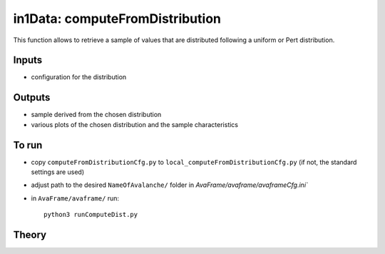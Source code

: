 in1Data: computeFromDistribution
==========================

This function allows to retrieve a sample of values that are distributed following a uniform or Pert distribution.

Inputs
-------

* configuration for the distribution


Outputs
--------

* sample derived from the chosen distribution
* various plots of the chosen distribution and the sample characteristics


To run
-------

* copy ``computeFromDistributionCfg.py`` to ``local_computeFromDistributionCfg.py`` (if not, the standard settings are used)
* adjust path to the desired ``NameOfAvalanche/`` folder in `AvaFrame/avaframe/avaframeCfg.ini``
* in ``AvaFrame/avaframe/`` run::

      python3 runComputeDist.py

.. _Theory:

Theory
-----------
